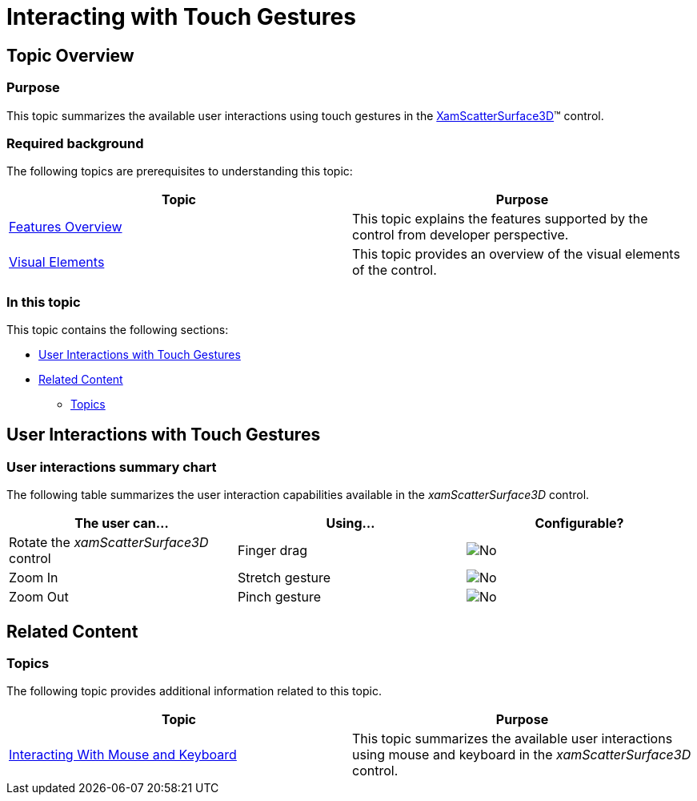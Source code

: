 ﻿////

|metadata|
{
    "name": "surfacechart-interacting-with-touch-gestures",
    "controlName": ["{SurfaceChartName}"],
    "tags": [],
    "guid": "ea78f389-f89a-45af-8c96-58c09c2f47e8",  
    "buildFlags": ["wpf"],
    "createdOn": "2016-02-29T13:41:05.1218889Z"
}
|metadata|
////

= Interacting with Touch Gestures

== Topic Overview

=== Purpose

This topic summarizes the available user interactions using touch gestures in the link:{SurfaceChartLink}.xamscattersurface3d_members.html[XamScatterSurface3D]™ control.

=== Required background

The following topics are prerequisites to understanding this topic:

[options="header", cols="a,a"]
|====
|Topic|Purpose

| link:surfacechart-features-overview.html[Features Overview]
|This topic explains the features supported by the control from developer perspective.

| link:surfacechart-visual-elements.html[Visual Elements]
|This topic provides an overview of the visual elements of the control.

|====

=== In this topic

This topic contains the following sections:

* <<_Ref444111485, User Interactions with Touch Gestures >>
* <<_Ref444101337, Related Content >>

** <<_Ref444101341,Topics>>

[[_Ref444111485]]
== User Interactions with Touch Gestures

=== User interactions summary chart

The following table summarizes the user interaction capabilities available in the  _xamScatterSurface3D_   control.

[options="header", cols="a,a,a"]
|====
|The user can…|Using…|Configurable?

|Rotate the _xamScatterSurface3D_ control
|Finger drag
|image::images/No.png[]

|Zoom In
|Stretch gesture
|image::images/No.png[]

|Zoom Out
|Pinch gesture
|image::images/No.png[]

|====

[[_Ref444101337]]
== Related Content

[[_Ref444101341]]

=== Topics

The following topic provides additional information related to this topic.

[options="header", cols="a,a"]
|====
|Topic|Purpose

| link:surfacechart-interacting-with-mouse-keyboard.html[Interacting With Mouse and Keyboard]
|This topic summarizes the available user interactions using mouse and keyboard in the _xamScatterSurface3D_ control.

|====